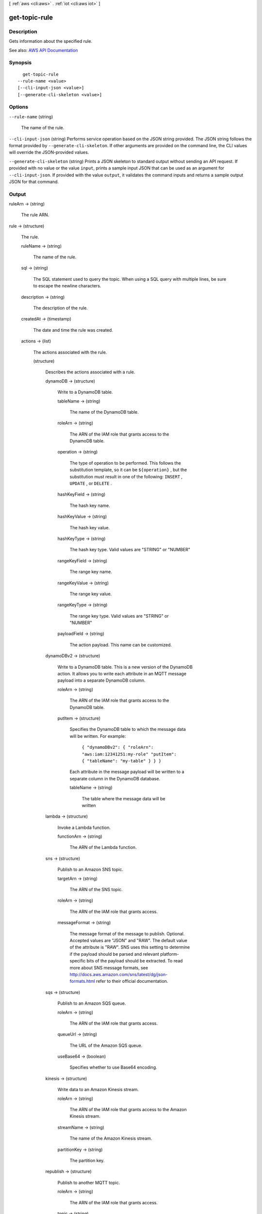 [ :ref:`aws <cli:aws>` . :ref:`iot <cli:aws iot>` ]

.. _cli:aws iot get-topic-rule:


**************
get-topic-rule
**************



===========
Description
===========



Gets information about the specified rule.



See also: `AWS API Documentation <https://docs.aws.amazon.com/goto/WebAPI/iot-2015-05-28/GetTopicRule>`_


========
Synopsis
========

::

    get-topic-rule
  --rule-name <value>
  [--cli-input-json <value>]
  [--generate-cli-skeleton <value>]




=======
Options
=======

``--rule-name`` (string)


  The name of the rule.

  

``--cli-input-json`` (string)
Performs service operation based on the JSON string provided. The JSON string follows the format provided by ``--generate-cli-skeleton``. If other arguments are provided on the command line, the CLI values will override the JSON-provided values.

``--generate-cli-skeleton`` (string)
Prints a JSON skeleton to standard output without sending an API request. If provided with no value or the value ``input``, prints a sample input JSON that can be used as an argument for ``--cli-input-json``. If provided with the value ``output``, it validates the command inputs and returns a sample output JSON for that command.



======
Output
======

ruleArn -> (string)

  

  The rule ARN.

  

  

rule -> (structure)

  

  The rule.

  

  ruleName -> (string)

    

    The name of the rule.

    

    

  sql -> (string)

    

    The SQL statement used to query the topic. When using a SQL query with multiple lines, be sure to escape the newline characters.

    

    

  description -> (string)

    

    The description of the rule.

    

    

  createdAt -> (timestamp)

    

    The date and time the rule was created.

    

    

  actions -> (list)

    

    The actions associated with the rule.

    

    (structure)

      

      Describes the actions associated with a rule.

      

      dynamoDB -> (structure)

        

        Write to a DynamoDB table.

        

        tableName -> (string)

          

          The name of the DynamoDB table.

          

          

        roleArn -> (string)

          

          The ARN of the IAM role that grants access to the DynamoDB table.

          

          

        operation -> (string)

          

          The type of operation to be performed. This follows the substitution template, so it can be ``${operation}`` , but the substitution must result in one of the following: ``INSERT`` , ``UPDATE`` , or ``DELETE`` .

          

          

        hashKeyField -> (string)

          

          The hash key name.

          

          

        hashKeyValue -> (string)

          

          The hash key value.

          

          

        hashKeyType -> (string)

          

          The hash key type. Valid values are "STRING" or "NUMBER"

          

          

        rangeKeyField -> (string)

          

          The range key name.

          

          

        rangeKeyValue -> (string)

          

          The range key value.

          

          

        rangeKeyType -> (string)

          

          The range key type. Valid values are "STRING" or "NUMBER"

          

          

        payloadField -> (string)

          

          The action payload. This name can be customized.

          

          

        

      dynamoDBv2 -> (structure)

        

        Write to a DynamoDB table. This is a new version of the DynamoDB action. It allows you to write each attribute in an MQTT message payload into a separate DynamoDB column.

        

        roleArn -> (string)

          

          The ARN of the IAM role that grants access to the DynamoDB table.

          

          

        putItem -> (structure)

          

          Specifies the DynamoDB table to which the message data will be written. For example:

           

           ``{ "dynamoDBv2": { "roleArn": "aws:iam:12341251:my-role" "putItem": { "tableName": "my-table" } } }``  

           

          Each attribute in the message payload will be written to a separate column in the DynamoDB database.

          

          tableName -> (string)

            

            The table where the message data will be written

            

            

          

        

      lambda -> (structure)

        

        Invoke a Lambda function.

        

        functionArn -> (string)

          

          The ARN of the Lambda function.

          

          

        

      sns -> (structure)

        

        Publish to an Amazon SNS topic.

        

        targetArn -> (string)

          

          The ARN of the SNS topic.

          

          

        roleArn -> (string)

          

          The ARN of the IAM role that grants access.

          

          

        messageFormat -> (string)

          

          The message format of the message to publish. Optional. Accepted values are "JSON" and "RAW". The default value of the attribute is "RAW". SNS uses this setting to determine if the payload should be parsed and relevant platform-specific bits of the payload should be extracted. To read more about SNS message formats, see `http\://docs.aws.amazon.com/sns/latest/dg/json-formats.html <http://docs.aws.amazon.com/sns/latest/dg/json-formats.html>`_ refer to their official documentation.

          

          

        

      sqs -> (structure)

        

        Publish to an Amazon SQS queue.

        

        roleArn -> (string)

          

          The ARN of the IAM role that grants access.

          

          

        queueUrl -> (string)

          

          The URL of the Amazon SQS queue.

          

          

        useBase64 -> (boolean)

          

          Specifies whether to use Base64 encoding.

          

          

        

      kinesis -> (structure)

        

        Write data to an Amazon Kinesis stream.

        

        roleArn -> (string)

          

          The ARN of the IAM role that grants access to the Amazon Kinesis stream.

          

          

        streamName -> (string)

          

          The name of the Amazon Kinesis stream.

          

          

        partitionKey -> (string)

          

          The partition key.

          

          

        

      republish -> (structure)

        

        Publish to another MQTT topic.

        

        roleArn -> (string)

          

          The ARN of the IAM role that grants access.

          

          

        topic -> (string)

          

          The name of the MQTT topic.

          

          

        

      s3 -> (structure)

        

        Write to an Amazon S3 bucket.

        

        roleArn -> (string)

          

          The ARN of the IAM role that grants access.

          

          

        bucketName -> (string)

          

          The Amazon S3 bucket.

          

          

        key -> (string)

          

          The object key.

          

          

        cannedAcl -> (string)

          

          The Amazon S3 canned ACL that controls access to the object identified by the object key. For more information, see `S3 canned ACLs <http://docs.aws.amazon.com/AmazonS3/latest/dev/acl-overview.html#canned-acl>`_ .

          

          

        

      firehose -> (structure)

        

        Write to an Amazon Kinesis Firehose stream.

        

        roleArn -> (string)

          

          The IAM role that grants access to the Amazon Kinesis Firehost stream.

          

          

        deliveryStreamName -> (string)

          

          The delivery stream name.

          

          

        separator -> (string)

          

          A character separator that will be used to separate records written to the Firehose stream. Valid values are: '\n' (newline), '\t' (tab), '\r\n' (Windows newline), ',' (comma).

          

          

        

      cloudwatchMetric -> (structure)

        

        Capture a CloudWatch metric.

        

        roleArn -> (string)

          

          The IAM role that allows access to the CloudWatch metric.

          

          

        metricNamespace -> (string)

          

          The CloudWatch metric namespace name.

          

          

        metricName -> (string)

          

          The CloudWatch metric name.

          

          

        metricValue -> (string)

          

          The CloudWatch metric value.

          

          

        metricUnit -> (string)

          

          The `metric unit <http://docs.aws.amazon.com/AmazonCloudWatch/latest/DeveloperGuide/cloudwatch_concepts.html#Unit>`_ supported by CloudWatch.

          

          

        metricTimestamp -> (string)

          

          An optional `Unix timestamp <http://docs.aws.amazon.com/AmazonCloudWatch/latest/DeveloperGuide/cloudwatch_concepts.html#about_timestamp>`_ .

          

          

        

      cloudwatchAlarm -> (structure)

        

        Change the state of a CloudWatch alarm.

        

        roleArn -> (string)

          

          The IAM role that allows access to the CloudWatch alarm.

          

          

        alarmName -> (string)

          

          The CloudWatch alarm name.

          

          

        stateReason -> (string)

          

          The reason for the alarm change.

          

          

        stateValue -> (string)

          

          The value of the alarm state. Acceptable values are: OK, ALARM, INSUFFICIENT_DATA.

          

          

        

      elasticsearch -> (structure)

        

        Write data to an Amazon Elasticsearch Service domain.

        

        roleArn -> (string)

          

          The IAM role ARN that has access to Elasticsearch.

          

          

        endpoint -> (string)

          

          The endpoint of your Elasticsearch domain.

          

          

        index -> (string)

          

          The Elasticsearch index where you want to store your data.

          

          

        type -> (string)

          

          The type of document you are storing.

          

          

        id -> (string)

          

          The unique identifier for the document you are storing.

          

          

        

      salesforce -> (structure)

        

        Send a message to a Salesforce IoT Cloud Input Stream.

        

        token -> (string)

          

          The token used to authenticate access to the Salesforce IoT Cloud Input Stream. The token is available from the Salesforce IoT Cloud platform after creation of the Input Stream.

          

          

        url -> (string)

          

          The URL exposed by the Salesforce IoT Cloud Input Stream. The URL is available from the Salesforce IoT Cloud platform after creation of the Input Stream.

          

          

        

      

    

  ruleDisabled -> (boolean)

    

    Specifies whether the rule is disabled.

    

    

  awsIotSqlVersion -> (string)

    

    The version of the SQL rules engine to use when evaluating the rule.

    

    

  

